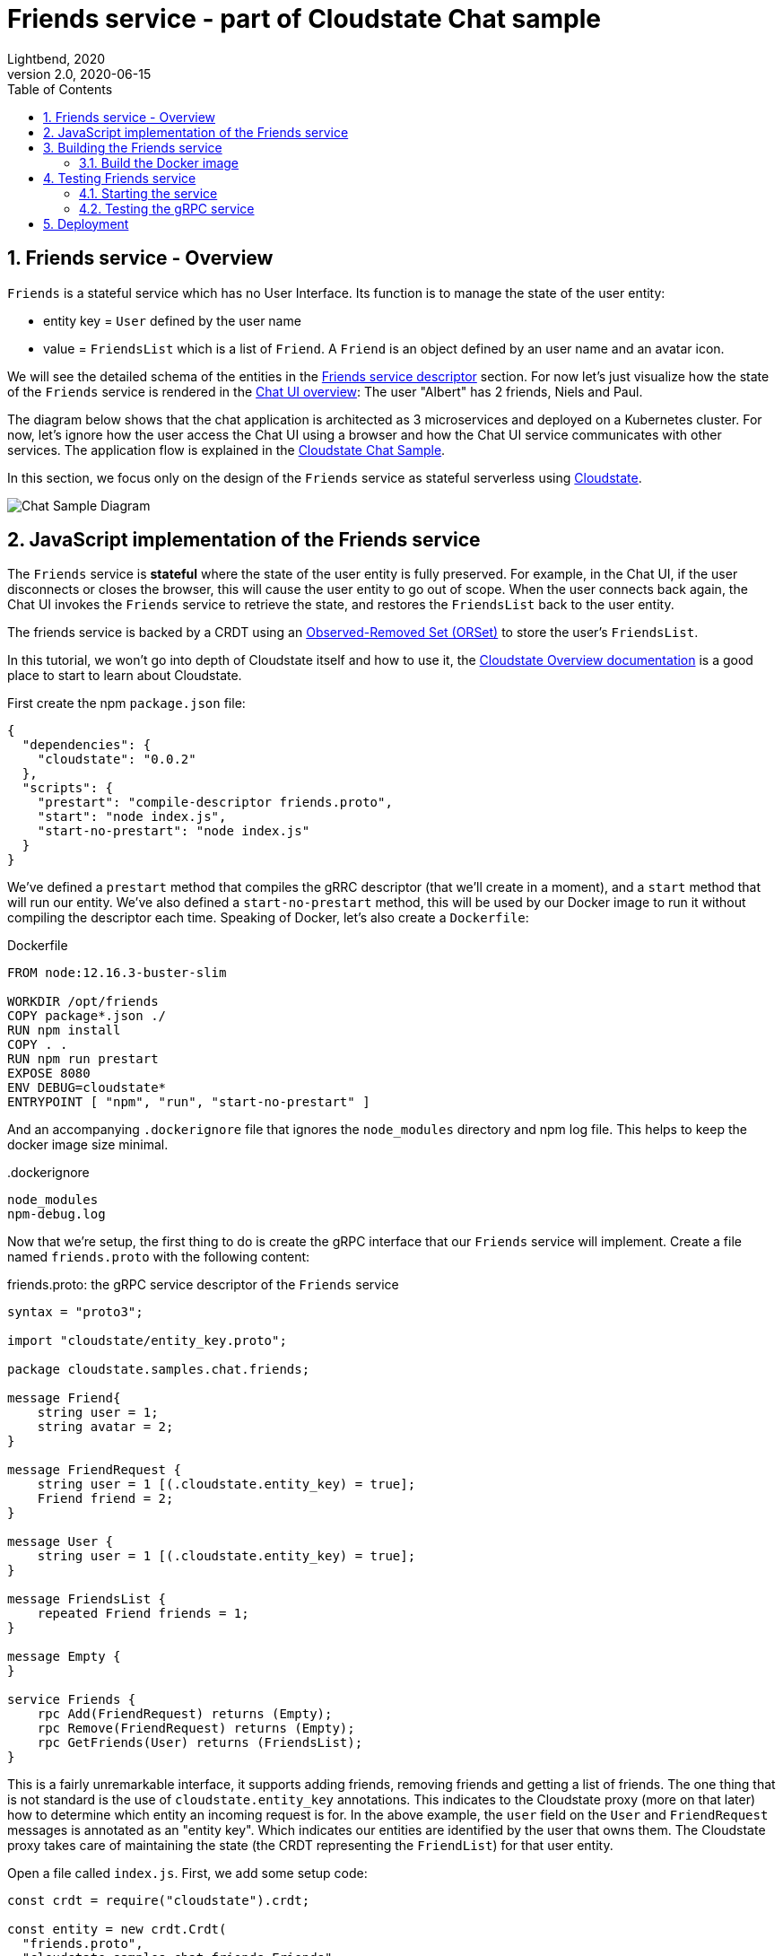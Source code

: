 = Friends service - part of Cloudstate Chat sample
Lightbend, 2020
Version 2.0, 2020-06-15
:description: "Friends" stateful service, part of the Cloudstate chat sample https://github.com/cloudstateio/samples-ui-chat
:keywords: Cloudstate, stateful serverless, chat-sample
:sectnums:
:toc:
ifdef::env-github[]
:tip-caption: :bulb:
:note-caption: :information_source:
:important-caption: :heavy_exclamation_mark:
:caution-caption: :fire:
:warning-caption: :warning:
endif::[]

[[friends-service-overview]]
== Friends service - Overview

`Friends` is a stateful service which has no User Interface. Its function is to manage the state of the user entity:

* entity key = `User` defined by the user name
* value = `FriendsList` which is a list of `Friend`. A `Friend` is an object defined by an user name and an avatar icon.

We will see the detailed schema of the entities in the <<friends-service-descriptor>> section. For now let's just visualize how the state of the `Friends` service is rendered in the <<../README.adoc#Overview,Chat UI overview>>: The user "Albert" has 2 friends, Niels and Paul.

The diagram below shows that the chat application is architected as 3 microservices and deployed on a Kubernetes cluster. For now, let's ignore how the user access the Chat UI using a browser and how the Chat UI service communicates with other services. The application flow is explained in the https://github.com/cloudstateio/samples-ui-chat[Cloudstate Chat Sample].

In this section, we focus only on the design of the `Friends` service as stateful serverless using https://github.com/cloudstateio/cloudstate[Cloudstate].

image::../docs/ChatAppDiagram_HighlightFriendService.png[Chat Sample Diagram]

[[javascript-implementation,JavaScript implementation of the Friends service]]
== JavaScript implementation of the Friends service

The `Friends` service is *stateful* where the state of the user entity is fully preserved. For example, in the Chat UI, if the user disconnects or closes the browser, this will cause the user entity to go out of scope. When the user connects back again, the Chat UI invokes the `Friends` service to retrieve the state, and restores the `FriendsList` back to the user entity.

The friends service is backed by a CRDT using an https://cloudstate.io/docs/core/current/user/features/crdts.html#crdts-available-in-cloudstate[Observed-Removed Set (ORSet)] to store the user's `FriendsList`.

In this tutorial, we won't go into depth of Cloudstate itself and how to use it, the https://cloudstate.io/docs/core/current/user/features/index.html[Cloudstate Overview documentation] is a good place to start to learn about Cloudstate.

First create the npm `package.json` file:

[source,JSON]
----
{
  "dependencies": {
    "cloudstate": "0.0.2"
  },
  "scripts": {
    "prestart": "compile-descriptor friends.proto",
    "start": "node index.js",
    "start-no-prestart": "node index.js"
  }
}
----

We've defined a `prestart` method that compiles the gRRC descriptor (that we'll create in a moment), and a `start` method that will run our entity. We've also defined a `start-no-prestart` method, this will be used by our Docker image to run it without compiling the descriptor each time. Speaking of Docker, let's also create a `Dockerfile`:

.Dockerfile
[source,Dockerfile]
----
FROM node:12.16.3-buster-slim

WORKDIR /opt/friends
COPY package*.json ./
RUN npm install
COPY . .
RUN npm run prestart
EXPOSE 8080
ENV DEBUG=cloudstate*
ENTRYPOINT [ "npm", "run", "start-no-prestart" ]
----

And an accompanying `.dockerignore` file that ignores the `node_modules` directory and npm log file. This helps to keep the docker image size minimal.

..dockerignore
----
node_modules
npm-debug.log
----

Now that we're setup, the first thing to do is create the gRPC interface that our `Friends` service will implement. Create a file named `friends.proto` with the following content:

[[friends-service-descriptor,Friends service descriptor]]
.friends.proto: the gRPC service descriptor of the `Friends` service
[source,protobuf]
----
syntax = "proto3";

import "cloudstate/entity_key.proto";

package cloudstate.samples.chat.friends;

message Friend{
    string user = 1;
    string avatar = 2;
}

message FriendRequest {
    string user = 1 [(.cloudstate.entity_key) = true];
    Friend friend = 2;
}

message User {
    string user = 1 [(.cloudstate.entity_key) = true];
}

message FriendsList {
    repeated Friend friends = 1;
}

message Empty {
}

service Friends {
    rpc Add(FriendRequest) returns (Empty);
    rpc Remove(FriendRequest) returns (Empty);
    rpc GetFriends(User) returns (FriendsList);
}
----

This is a fairly unremarkable interface, it supports adding friends, removing friends and getting a list of friends. The one thing that is not standard is the use of `cloudstate.entity_key` annotations. This indicates to the Cloudstate proxy (more on that later) how to determine which entity an incoming request is for. In the above example, the `user` field on the `User` and `FriendRequest` messages is annotated as an "entity key". Which indicates our entities are identified by the user that owns them. The Cloudstate proxy takes care of maintaining the state (the CRDT representing the `FriendList`) for that user entity.

Open a file called `index.js`. First, we add some setup code:

[source,JavaScript]
----
const crdt = require("cloudstate").crdt;

const entity = new crdt.Crdt(
  "friends.proto",
  "cloudstate.samples.chat.friends.Friends"
);

entity.defaultValue = () => new crdt.ORSet();
----

We've imported the Cloudstate CRDT support, created a new CRDT entity that is served by the `Friends` gRPC service in `friends.proto`, and we've set a default value for the entity, should a command come in and no CRDT has yet been created for it, the value will be defaulted to an empty ORSet.

Next, we define some command handlers:

[source,JavaScript]
----
function add(friend, ctx) {
  ctx.state.add(friend.friend);
  return {};
}

function remove(friend, ctx) {
  ctx.state.delete(friend.friend);
  return {};
}

function getFriends(user, ctx) {  
  return {
    friends: Array.from(ctx.state)
  };
}
----

It's just a set, the first parameter passed in to each handler is the gRPC method parameter, for `add` and `remove` that's a `FriendRequest` message containing the friend to add or remove. The second parameter is the context, this, among other things, holds the current CRDT state (ie, the ORSet that we created before as the default value).

Finally, we'll wire the command handlers up and start the gRPC server that will serve the entity:

[source,JavaScript]
----
entity.commandHandlers = {
  Add: add,
  Remove: remove,
  GetFriends: getFriends
};

entity.start();
----

[[building-the-friends-service]]
== Building the Friends service

=== Build the Docker image

Build a docker image with the following name attributes:

* Docker registry ID. Let's assume your DockerID on https://hub.docker.com/ is `mydockerregistry`
* image name: `samples-js-chat-friends`
* version: `latest`

The docker image tag will be `mydockerregistry/samples-js-chat-friends:latest`

[source,shell]
----
cd ./friends

nvm install
nvm use
npm install
npm run prestart

DOCKER_PUBLISH_TO=mydockerregistry

# build docker image
docker build . -t $DOCKER_PUBLISH_TO/samples-js-chat-friends:latest

# authenticate with your Docker registry
docker login

# push the docker image to your registry
docker push $DOCKER_PUBLISH_TO/samples-js-chat-friends:latest
----

[[testing-friends-service]]
== Testing Friends service

=== Starting the service

We cannot test the `Friends` service by querying it directly. Why is that? In the <<javascript-implementation>> section, the JavaScript code we wrote barely defines the data schema and the behavior of the service. And yet we have a full blown stateful service, ie. the service is able to store/retrieve the `FriendList` of an user entity. And this, with the benefits of scalability and high availability, without writing any code for the state storage & retrieval.

Our `Friends` service gains the state management ability thanks to Cloudstate. In Cloudstate terminology, the service we developped, here the Friends JavaScript code, is called a `user-function`. As shown in https://cloudstate.io/docs/core/current/user/features/index.html[Using Cloudstate, Overview], the `user-function` communicates with the outside world via the intermediary of a Cloudstate proxy. This proxy "undertands" the data schema and behavior of our service (the `user-function`) thanks to the https://github.com/cloudstateio/samples-js-chat/blob/master/friends/friends.proto[Service descriptor]. So that the proxy is able to enrich the communication to our service with state management.

image::https://cloudstate.io/docs/core/current/user/features/overview.svg[Cloudstate Overview,480,315,align="center",link="https://cloudstate.io/docs/core/current/user/features/index.html"]
{nbsp} +

In the remaining of this guide, `Friends` is referred to by multiple qualifications which are identical. The wording will be chosen to best suit the context:

* `Friends` is a *service* from the business point of view
* `Friends` is a *microservice* in terms of architecture design
* `Friends` is a *user-function* in the context of Cloudstate


Therefore, to test our `Friends` service we need both the Cloudstate proxy and our own `Friends` user-function to be running. We use https://docs.docker.com/engine/reference/commandline/run/[docker run] to run two images:

* The Cloudstate proxy, which exposes the entrypoint to test the service. This image is already prebuilt for us by Cloudstate dev team. We can get it at `cloudstateio/cloudstate-proxy-dev-mode`
* The Cloudstate `user-function`, which is the Friends service we have already built above into the docker image `samples-js-chat-friends`

[source,shell]
----
# terminal 1: run the cloudstate proxy docker image
# exposing the CS proxy port 9000 to the same 9000 on the host machine
# NOTE: ignore the connection errors b/c the `user-function` is not yet started
docker run -it --rm --name cloudstate-proxy -p 9000:9000 \
  cloudstateio/cloudstate-proxy-dev-mode \
  -Dcloudstate.proxy.user-function-port=8080 \
  -Dcloudstate.proxy.user-function-interface=samples-js-chat-friends

# terminal 2: run the docker image of the `user-function`
# within the SAME network namespace as the CS proxy
DOCKER_PUBLISH_TO=mydockerregistry

docker run -it --rm --network container:cloudstate-proxy --name js-friends \
  $DOCKER_PUBLISH_TO/samples-js-chat-friends
----

image::../docs/DockerRun_Friends_UserFunction.png[Docker Run, Friends "user-function"]


=== Testing the gRPC service 

With a new terminal session, we can use https://github.com/fullstorydev/grpcurl[gRPCurl] to test our service. Make sure you have installed gRPCurl as mentioned in the <<Javascrip dev environment setup>> section.

Discover the services exposed at our gRPC server, implemented by the Cloudstate proxy:
[source,shell]
----
$ grpcurl -plaintext localhost:9000 list

# console output
cloudstate.samples.chat.friends.Friends
grpc.reflection.v1alpha.ServerReflection
----

Then inspect the metadata of the `Friends` service
[source,shell]
----
$ grpcurl -plaintext localhost:9000 describe cloudstate.samples.chat.friends.Friends

# console output
cloudstate.samples.chat.friends.Friends is a service:
service Friends {
  rpc Add ( .cloudstate.samples.chat.friends.FriendRequest ) returns ( .cloudstate.samples.chat.friends.Empty );
  rpc GetFriends ( .cloudstate.samples.chat.friends.User ) returns ( .cloudstate.samples.chat.friends.FriendsList );
  rpc Remove ( .cloudstate.samples.chat.friends.FriendRequest ) returns ( .cloudstate.samples.chat.friends.Empty );
}
----

Now let's test the `Add` and `GetFriends` methods. These methods requires input parameters which should be serialized as JSON string. The data schema is defined in https://github.com/cloudstateio/samples-js-chat/blob/master/friends/friends.proto[Friends service descriptor]. Or use `grpcurl ... describe cloudstate.samples.chat.friends.Friends.FriendRequest` to get the schema.

[source,shell]
----
$ grpcurl -plaintext -d '{"user": "Albert", "friend": {"user":"Neils", "avatar":"img2.png"}}' \
  localhost:9000 \
  cloudstate.samples.chat.friends.Friends/Add

$ grpcurl -plaintext -d '{"user": "Albert", "friend": {"user":"Paul", "avatar":"img3.png"}}' \
  localhost:9000 \
  cloudstate.samples.chat.friends.Friends/Add

$ grpcurl -plaintext -d '{"user": "Albert"}' \
  localhost:9000 \
  cloudstate.samples.chat.friends.Friends/GetFriends

# console output
{
  "friends": [
    {
      "user": "Neils",
      "avatar": "img2.png"
    },
    {
      "user": "Paul",
      "avatar": "img3.png"
    }
  ]
}
----

NOTE: You can also monitor the request/response activities of the gRPC server by checking the logs in the terminal sessions running the 2 docker images (the Cloudstate proxy and the `user-function` of the `Friends` service).


== Deployment

The deployment is described in details in the https://github.com/cloudstateio/samples-ui-chat[Cloudstate Chat Sample]. This is a chat room application with a basic UI allowing to test the integration of multiple Cloudstate services collaborating together.
